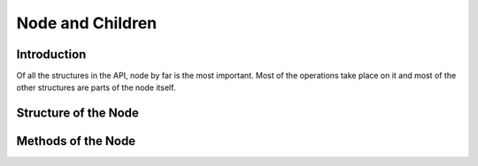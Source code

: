Node and Children
*****************

Introduction
============
Of all the structures in the API, node by far is the most important. 
Most of the operations take place on it and most of the other structures are parts of the node itself.

Structure of the Node
=====================
.. class:: node()
.. attribute:: token

	This is represented by the second column of the SSF file. 
	This is generally the word or the chunk marking.

.. attribute:: tag

	This is represented by the thrid column of the SSF file
	This is generally the POS or the CHUNK tag.

.. attribute:: children

	Children of the node represented by the Children class.

.. attribute:: parent
	
	A node object representing the parent of the node.

Methods of the Node
====================
.. method:: node.read_ssf_from_file(filename)
	
	Reads the contents of the ssf file into the node object.

.. method :: node.print_tree()

	Prints the tree to stdout 

		>>>  node = ssf.node()
		>>>  node.read_ssf_from_file("sample.ssf")
		>>>  node.print_tree()
		1       <Sentence id='2'>
		2       ((      NP      <fs name='NP' drel='rsp:NP2'>
		2.1     subaha  NN      <fs af='subaha,n,f,sg,3,o,0,0' name='subaha' posn='10'>
		2.2     se      PSP     <fs af='se,psp,,,,,,' name='se' posn='20'>
        		))
		3       ((      NP      <fs name='NP2' drel='k7t:VGF'>
		3.1     SAma    NN      <fs af='SAma,n,f,sg,3,o,0,0' name='SAma' posn='30'>
		3.2     waka    PSP     <fs af='waka,psp,,,,,,' name='waka' posn='40'>
        		))
        		</Sentence>

.. method :: node.get_field(n)
	
	Gets the specific field of the node.

		>>> node.print_tree() # Assume
			2       ((      NP      <fs name='NP' drel='rsp:NP2'>
			2.1     subaha  NN      <fs af='subaha,n,f,sg,3,o,0,0' name='subaha' posn='10'>
			2.2     se      PSP     <fs af='se,psp,,,,,,' name='se' posn='20'>
        			))
        			
        >>> node.get_field(1) # Also node.token
        ((
        >>> node.get_field(2) # Also node.tag
        NP

		










